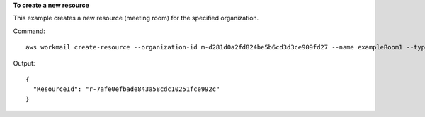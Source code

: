 **To create a new resource**

This example creates a new resource (meeting room) for the specified organization.

Command::

  aws workmail create-resource --organization-id m-d281d0a2fd824be5b6cd3d3ce909fd27 --name exampleRoom1 --type ROOM

Output::

  {
    "ResourceId": "r-7afe0efbade843a58cdc10251fce992c"
  }